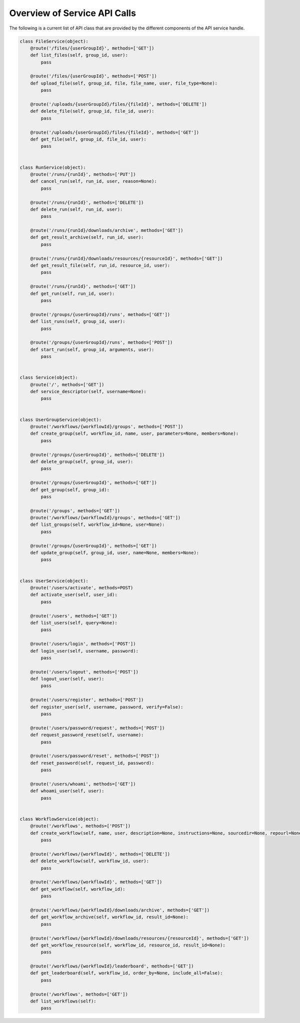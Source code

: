 =============================
Overview of Service API Calls
=============================

The following is a current list of API class that are provided by the different components of the API service handle.


.. code-block:: python

    class FileService(object):
        @route('/files/{userGroupId}', methods=['GET'])
        def list_files(self, group_id, user):
            pass

        @route('/files/{userGroupId}', methods=['POST'])
        def upload_file(self, group_id, file, file_name, user, file_type=None):
            pass

        @route('/uploads/{userGroupId}/files/{fileId}', methods=['DELETE'])
        def delete_file(self, group_id, file_id, user):
            pass

        @route('/uploads/{userGroupId}/files/{fileId}', methods=['GET'])
        def get_file(self, group_id, file_id, user):
            pass


    class RunService(object):
        @route('/runs/{runId}', methods=['PUT'])
        def cancel_run(self, run_id, user, reason=None):
            pass

        @route('/runs/{runId}', methods=['DELETE'])
        def delete_run(self, run_id, user):
            pass

        @route('/runs/{runId}/downloads/archive', methods=['GET'])
        def get_result_archive(self, run_id, user):
            pass

        @route('/runs/{runId}/downloads/resources/{resourceId}', methods=['GET'])
        def get_result_file(self, run_id, resource_id, user):
            pass

        @route('/runs/{runId}', methods=['GET'])
        def get_run(self, run_id, user):
            pass

        @route('/groups/{userGroupId}/runs', methods=['GET'])
        def list_runs(self, group_id, user):
            pass

        @route('/groups/{userGroupId}/runs', methods=['POST'])
        def start_run(self, group_id, arguments, user):
            pass


    class Service(object):
        @route('/', methods=['GET'])
        def service_descriptor(self, username=None):
            pass


    class UserGroupService(object):
        @route('/workflows/{workflowId}/groups', methods=['POST'])
        def create_group(self, workflow_id, name, user, parameters=None, members=None):
            pass

        @route('/groups/{userGroupId}', methods=['DELETE'])
        def delete_group(self, group_id, user):
            pass

        @route('/groups/{userGroupId}', methods=['GET'])
        def get_group(self, group_id):
            pass

        @route('/groups', methods=['GET'])
        @route('/workflows/{workflowId}/groups', methods=['GET'])
        def list_groups(self, workflow_id=None, user=None):
            pass

        @route('/groups/{userGroupId}', methods=['GET'])
        def update_group(self, group_id, user, name=None, members=None):
            pass


    class UserService(object):
        @route('/users/activate', methods=POST)
        def activate_user(self, user_id):
            pass

        @route('/users', methods=['GET'])
        def list_users(self, query=None):
            pass

        @route('/users/login', methods=['POST'])
        def login_user(self, username, password):
            pass

        @route('/users/logout', methods=['POST'])
        def logout_user(self, user):
            pass

        @route('/users/register', methods=['POST'])
        def register_user(self, username, password, verify=False):
            pass

        @route('/users/password/request', methods=['POST'])
        def request_password_reset(self, username):
            pass

        @route('/users/password/reset', methods=['POST'])
        def reset_password(self, request_id, password):
            pass

        @route('/users/whoami', methods=['GET'])
        def whoami_user(self, user):
            pass


    class WorkflowService(object):
        @route('/workflows', methods=['POST'])
        def create_workflow(self, name, user, description=None, instructions=None, sourcedir=None, repourl=None, specfile=None):
            pass

        @route('/workflows/{workflowId}', methods=['DELETE'])
        def delete_workflow(self, workflow_id, user):
            pass

        @route('/workflows/{workflowId}', methods=['GET'])
        def get_workflow(self, workflow_id):
            pass

        @route('/workflows/{workflowId}/downloads/archive', methods=['GET'])
        def get_workflow_archive(self, workflow_id, result_id=None):
            pass

        @route('/workflows/{workflowId}/downloads/resources/{resourceId}', methods=['GET'])
        def get_workflow_resource(self, workflow_id, resource_id, result_id=None):
            pass

        @route('/workflows/{workflowId}/leaderboard', methods=['GET'])
        def get_leaderboard(self, workflow_id, order_by=None, include_all=False):
            pass

        @route('/workflows', methods=['GET'])
        def list_workflows(self):
            pass
